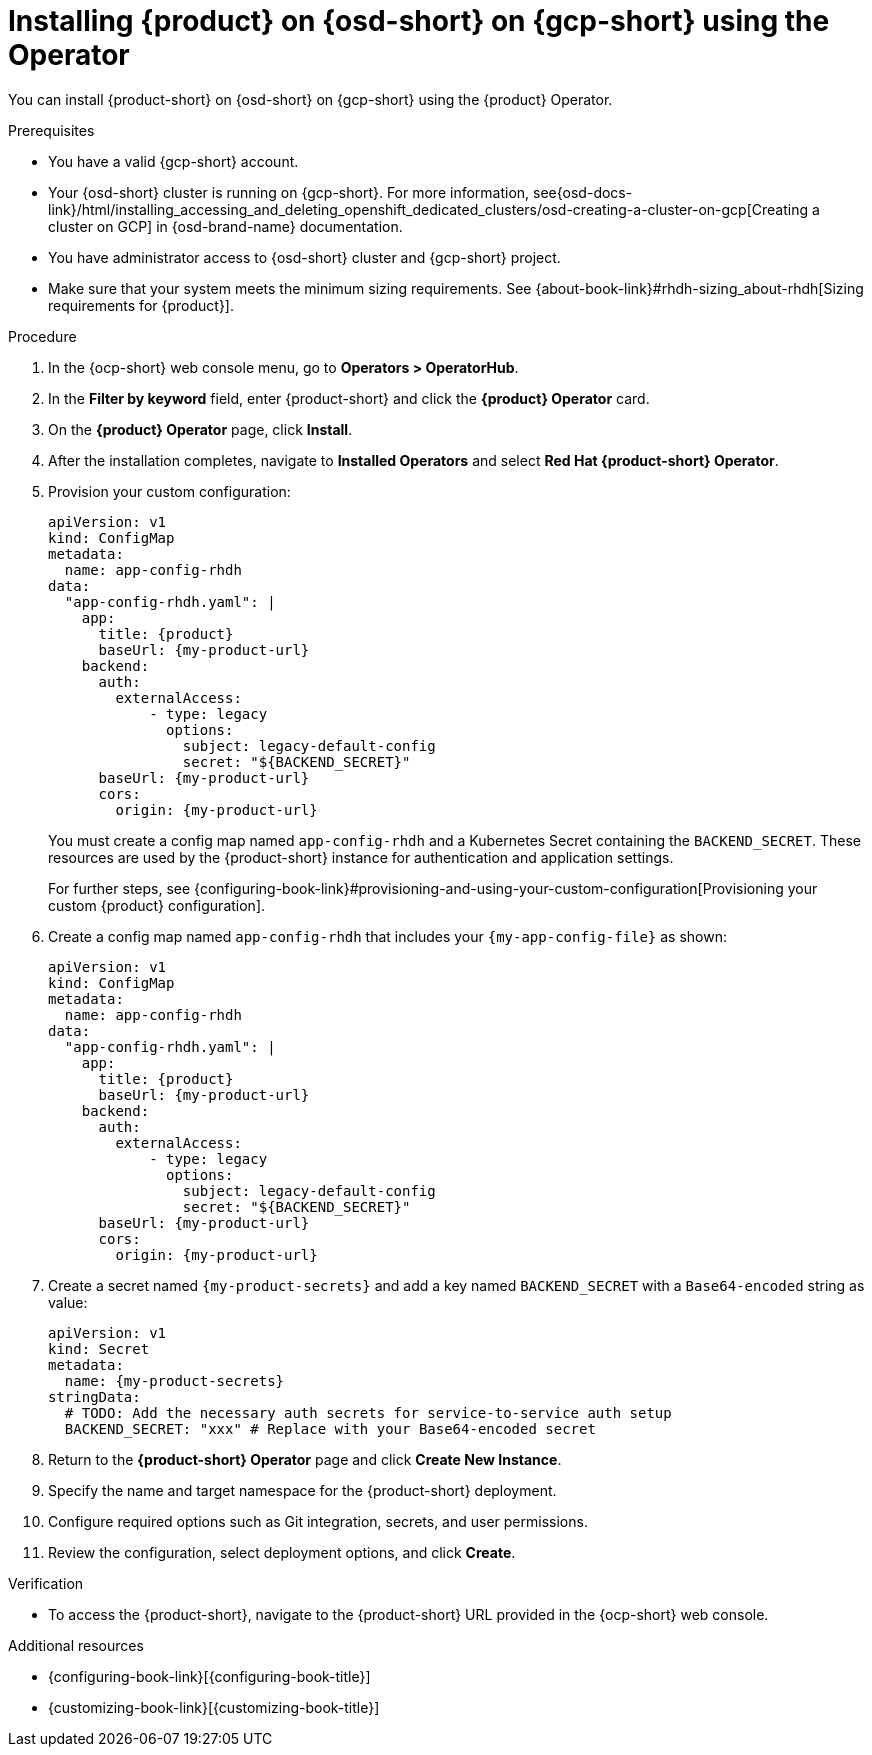 :_mod-docs-content-type: PROCEDURE

[id="proc-install-rhdh-osd-gcp-operator_{context}"]
= Installing {product} on {osd-short} on {gcp-short} using the Operator

You can install {product-short} on {osd-short} on {gcp-short} using the {product} Operator.

.Prerequisites
* You have a valid {gcp-short} account.
* Your {osd-short} cluster is running on {gcp-short}. For more information, see{osd-docs-link}/html/installing_accessing_and_deleting_openshift_dedicated_clusters/osd-creating-a-cluster-on-gcp[Creating a cluster on GCP] in {osd-brand-name} documentation.
* You have administrator access to {osd-short} cluster and {gcp-short} project.
* Make sure that your system meets the minimum sizing requirements. See {about-book-link}#rhdh-sizing_about-rhdh[Sizing requirements for {product}].

.Procedure

. In the {ocp-short} web console menu, go to *Operators > OperatorHub*.
. In the *Filter by keyword* field, enter {product-short} and click the *{product} Operator* card.
. On the *{product} Operator* page, click *Install*.
. After the installation completes, navigate to *Installed Operators* and select *Red Hat {product-short} Operator*.
. Provision your custom configuration:
+
--
[source,yaml,subs="attributes+"]
----
apiVersion: v1
kind: ConfigMap
metadata:
  name: app-config-rhdh
data:
  "app-config-rhdh.yaml": |
    app:
      title: {product}
      baseUrl: {my-product-url}
    backend:
      auth:
        externalAccess:
            - type: legacy
              options:
                subject: legacy-default-config
                secret: "${BACKEND_SECRET}"
      baseUrl: {my-product-url}
      cors:
        origin: {my-product-url}
----
--
+
You must create a config map named `app-config-rhdh` and a Kubernetes Secret containing the `BACKEND_SECRET`. These resources are used by the {product-short} instance for authentication and application settings.
+
For further steps, see {configuring-book-link}#provisioning-and-using-your-custom-configuration[Provisioning your custom {product} configuration].
. Create a config map named `app-config-rhdh` that includes your `{my-app-config-file}` as shown:
+
--
[source,yaml,subs="attributes+"]
----
apiVersion: v1
kind: ConfigMap
metadata:
  name: app-config-rhdh
data:
  "app-config-rhdh.yaml": |
    app:
      title: {product}
      baseUrl: {my-product-url}
    backend:
      auth:
        externalAccess:
            - type: legacy
              options:
                subject: legacy-default-config
                secret: "${BACKEND_SECRET}"
      baseUrl: {my-product-url}
      cors:
        origin: {my-product-url}
----
--
. Create a secret named `{my-product-secrets}` and add a key named `BACKEND_SECRET` with a `Base64-encoded` string as value:
+
--
[source,yaml,subs="+attributes,+quotes"]
----
apiVersion: v1
kind: Secret
metadata:
  name: {my-product-secrets}
stringData:
  # TODO: Add the necessary auth secrets for service-to-service auth setup
  BACKEND_SECRET: "xxx" # Replace with your `Base64-encoded` secret
----
--
. Return to the *{product-short} Operator* page and click *Create New Instance*.
. Specify the name and target namespace for the {product-short} deployment.
. Configure required options such as Git integration, secrets, and user permissions.
. Review the configuration, select deployment options, and click *Create*.

.Verification

* To access the {product-short}, navigate to the {product-short} URL provided in the {ocp-short} web console.

.Additional resources
* {configuring-book-link}[{configuring-book-title}]
* {customizing-book-link}[{customizing-book-title}]
